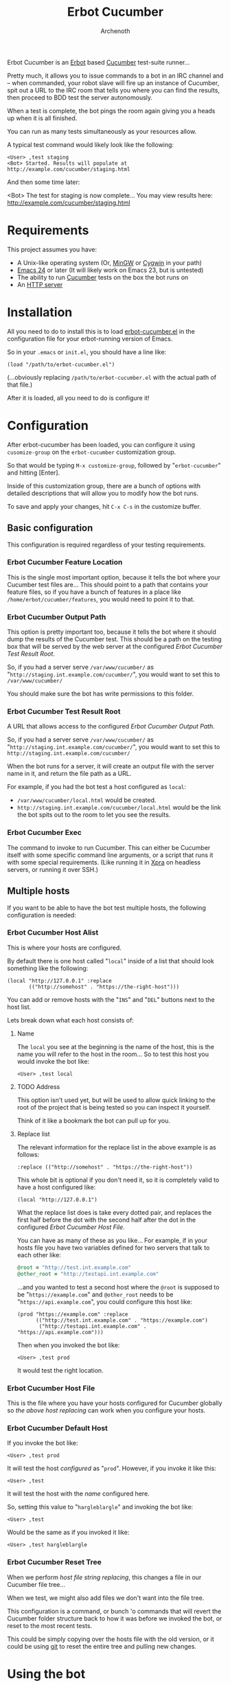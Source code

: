 #+TITLE:Erbot Cucumber
#+AUTHOR:Archenoth
#+STARTUP:hidestars

Erbot Cucumber is an [[http://www.emacswiki.org/emacs/ErBot][Erbot]] based [[https://cukes.info/][Cucumber]] test-suite runner...

Pretty much, it allows you to issue commands to a bot in an IRC
channel and -- when commanded, your robot slave will fire up an
instance of Cucumber, spit out a URL to the IRC room that tells you
where you can find the results, then proceed to BDD test the server
autonomously.

When a test is complete, the bot pings the room again giving you a
heads up when it is all finished.

You can run as many tests simultaneously as your resources allow.

A typical test command would likely look like the following:
#+BEGIN_EXAMPLE
  <User> ,test staging
  <Bot> Started. Results will populate at http://example.com/cucumber/staging.html
#+END_EXAMPLE

And then some time later:
#+BEGIN_EXAMPLE  .
  <Bot> The test for staging is now complete... You may view results here:
        http://example.com/cucumber/staging.html
#+END_EXAMPLE

* Requirements
This project assumes you have:

- A Unix-like operating system (Or, [[http://www.mingw.org/][MinGW]] or [[https://www.cygwin.com/][Cygwin]] in your path)
- [[http://www.gnu.org/software/emacs/][Emacs 24]] or later (It will likely work on Emacs 23, but is untested)
- The ability to run [[https://cukes.info/][Cucumber]] tests on the box the bot runs on
- An [[http://httpd.apache.org/][HTTP server]]

* Installation
All you need to do to install this is to load [[file:./erbot-cucumber.el][erbot-cucumber.el]] in the
configuration file for your erbot-running version of Emacs.

So in your =.emacs= or =init.el=, you should have a line like:
#+BEGIN_SRC elisp
  (load "/path/to/erbot-cucumber.el")
#+END_SRC
(...obviously replacing =/path/to/erbot-cucumber.el= with the actual
path of that file.)

After it is loaded, all you need to do is configure it!

* Configuration
After erbot-cucumber has been loaded, you can configure it using
=cusomize-group= on the =erbot-cucumber= customization group.

So that would be typing =M-x customize-group=, followed by
"=erbot-cucumber=" and hitting [Enter].

Inside of this customization group, there are a bunch of options with
detailed descriptions that will allow you to modify how the bot runs.

To save and apply your changes, hit =C-x C-s= in the customize buffer.

** Basic configuration
This configuration is required regardless of your testing
requirements.

*** Erbot Cucumber Feature Location
This is the single most important option, because it tells the bot
where your Cucumber test files are... This should point to a path
that contains your feature files, so if you have a bunch of features
in a place like =/home/erbot/cucumber/features=, you would need to
point it to that.

*** Erbot Cucumber Output Path
This option is pretty important too, because it tells the bot where it
should dump the results of the Cucumber test. This should be a path on
the testing box that will be served by the web server at the
configured [[Erbot Cucumber Test Result Root]].

So, if you had a server serve =/var/www/cucumber/= as
"=http://staging.int.example.com/cucumber/=", you would want to set
this to =/var/www/cucumber/=

You should make sure the bot has write permissions to this folder.

*** Erbot Cucumber Test Result Root
A URL that allows access to the configured [[Erbot Cucumber Output Path]].

So, if you had a server serve =/var/www/cucumber/= as
"=http://staging.int.example.com/cucumber/=", you would want to set
this to =http://staging.int.example.com/cucumber/=

When the bot runs for a server, it will create an output file with
the server name in it, and return the file path as a URL.

For example, if you had the bot test a host configured as =local=:

- =/var/www/cucumber/local.html= would be created.
- =http://staging.int.example.com/cucumber/local.html= would be the
  link the bot spits out to the room to let you see the results.

*** Erbot Cucumber Exec
The command to invoke to run Cucumber. This can either be Cucumber
itself with some specific command line arguments, or a script that
runs it with some special requirements. (Like running it in [[https://www.xpra.org/][Xpra]] on
headless servers, or running it over SSH.)

** Multiple hosts
If you want to be able to have the bot test multiple hosts, the
following configuration is needed:

*** Erbot Cucumber Host Alist
This is where your hosts are configured.

By default there is one host called "=local=" inside of a list that
should look something like the following:

#+BEGIN_SRC elisp
  (local "http://127.0.0.1" :replace
         (("http://somehost" . "https://the-right-host")))
#+END_SRC

You can add or remove hosts with the "=INS=" and "=DEL=" buttons next
to the host list.

Lets break down what each host consists of:

**** Name
The =local= you see at the beginning is the name of the host, this is
the name you will refer to the host in the room... So to test this
host you would invoke the bot like:

#+BEGIN_EXAMPLE
  <User> ,test local
#+END_EXAMPLE

**** TODO Address
This option isn't used yet, but will be used to allow quick linking
to the root of the project that is being tested so you can inspect it
yourself.

Think of it like a bookmark the bot can pull up for you.

**** Replace list
The relevant information for the replace list in the above example is
as follows:
#+BEGIN_SRC elisp
  :replace (("http://somehost" . "https://the-right-host"))
#+END_SRC

This whole bit is optional if you don't need it, so it is completely
valid to have a host configured like:
#+BEGIN_SRC elisp
  (local "http://127.0.0.1")
#+END_SRC

What the replace list does is take every dotted pair, and replaces the
first half before the dot with the second half after the dot in the
configured [[Erbot Cucumber Host File]].

You can have as many of these as you like... For example, if in your
hosts file you have two variables defined for two servers that talk to
each other like:
#+BEGIN_SRC ruby
  @root = "http://test.int.example.com"
  @other_root = "http://testapi.int.example.com"
#+END_SRC

...and you wanted to test a second host where the =@root= is supposed
to be "=https://example.com=" and =@other_root= needs to be
"=https://api.example.com=", you could configure this host like:

#+BEGIN_SRC elisp
  (prod "https://example.com" :replace
        (("http://test.int.example.com" . "https://example.com")
         ("http://testapi.int.example.com" . "https://api.example.com")))
#+END_SRC

Then when you invoked the bot like:
#+BEGIN_EXAMPLE
  <User> ,test prod
#+END_EXAMPLE

It would test the right location.

*** Erbot Cucumber Host File
This is the file where you have your hosts configured for Cucumber
globally so [[Replace list][the above host replacing]] can work when you configure your
hosts.

*** Erbot Cucumber Default Host
If you invoke the bot like:
#+BEGIN_EXAMPLE
  <User> ,test prod
#+END_EXAMPLE

It will test the host [[Erbot Cucumber Host Alist][configured]] as "=prod=". However, if you invoke
it like this:
#+BEGIN_EXAMPLE
  <User> ,test
#+END_EXAMPLE

It will test the host with the [[Name][name]] configured here.

So, setting this value to "=hargleblargle=" and invoking the bot like:
#+BEGIN_EXAMPLE
  <User> ,test
#+END_EXAMPLE

Would be the same as if you invoked it like:
#+BEGIN_EXAMPLE
  <User> ,test hargleblargle
#+END_EXAMPLE

*** Erbot Cucumber Reset Tree
When we perform [[Replace list][host file string replacing]], this changes a file in
our Cucumber file tree...

When we test, we might also add files we don't want into the file
tree.

This configuration is a command, or bunch 'o commands that will revert
the Cucumber folder structure back to how it was before we invoked the
bot, or reset to the most recent tests.

This could be simply copying over the hosts file with the old version,
or it could be using [[https://github.com/git/git][git]] to reset the entire tree and pulling new
changes.

* Using the bot
Now that you have the bot up and running, the following is a list of
commands you can use the bot:

| test    | Runs a test on a host             |
| stop    | Stops a test on a host            |
| list    | Lists the available hosts         |
| running | Lists the currently running tests |

Allow me to describe these in greater detail:

* test
This command is the heart of the bot's functionality... This will
begin a test on the specified host, or the [[Erbot Cucumber Default Host][default host]] if none are
specified.

Example:
#+BEGIN_EXAMPLE
  <User> ,test
  <Bot> Started. Results will populate at http://example.com/cucumber/staging.html
  <User> ,test prod
  <Bot> Started. Results will populate at http://example.com/cucumber/prod.html
#+END_EXAMPLE

* stop
This command stops a test that is currently running.

Example:
#+BEGIN_EXAMPLE
  <User> ,test prod
  <Bot> Started. Results will populate at http://example.com/cucumber/prod.html
  <User> Oops
  <User> ,stop prod
  <Bot> The test for prod is now complete... You may view results here:
        http://example.com/cucumber/prod.html
  <Bot> prod stopped...
#+END_EXAMPLE

* list
Lists the currently available test hosts.

Example:
#+BEGIN_EXAMPLE
  <User> ,list
  <Bot> (staging prod)  i(cons)
  <User> ,test WomboCombo
  <Bot> What's a WomboCombo?
  <User> ,test staging
  <Bot> Started. Results will populate at http://example.com/cucumber/staging.html
#+END_EXAMPLE

* running
Lists the currently running tests.

Example:
#+BEGIN_EXAMPLE
  <User> ,test staging
  <Bot> Started. Results will populate at http://example.com/cucumber/staging.html
  <User> ,running
  <Bot> (staging)  i(cons)
  <User> ,stop prod
  <Bot> Cannot find an active process for prod
  <User> ,test staging
  <Bot> There is already a test for staging ya dingus! Results:
        http://example.com/cucumber/staging.html
  <User> ,test prod
  <Bot> Started. Results will populate at http://example.com/cucumber/prod.html
  <User> ,running
  <Bot> (staging prod)  i(cons)
  <User> ,stop prod
  <Bot> The test for prod is now complete... You may view results here:
        http://example.com/cucumber/prod.html
  <Bot> prod stopped...
  <User> ,running
  <Bot> (staging)  i(cons)
#+END_EXAMPLE
